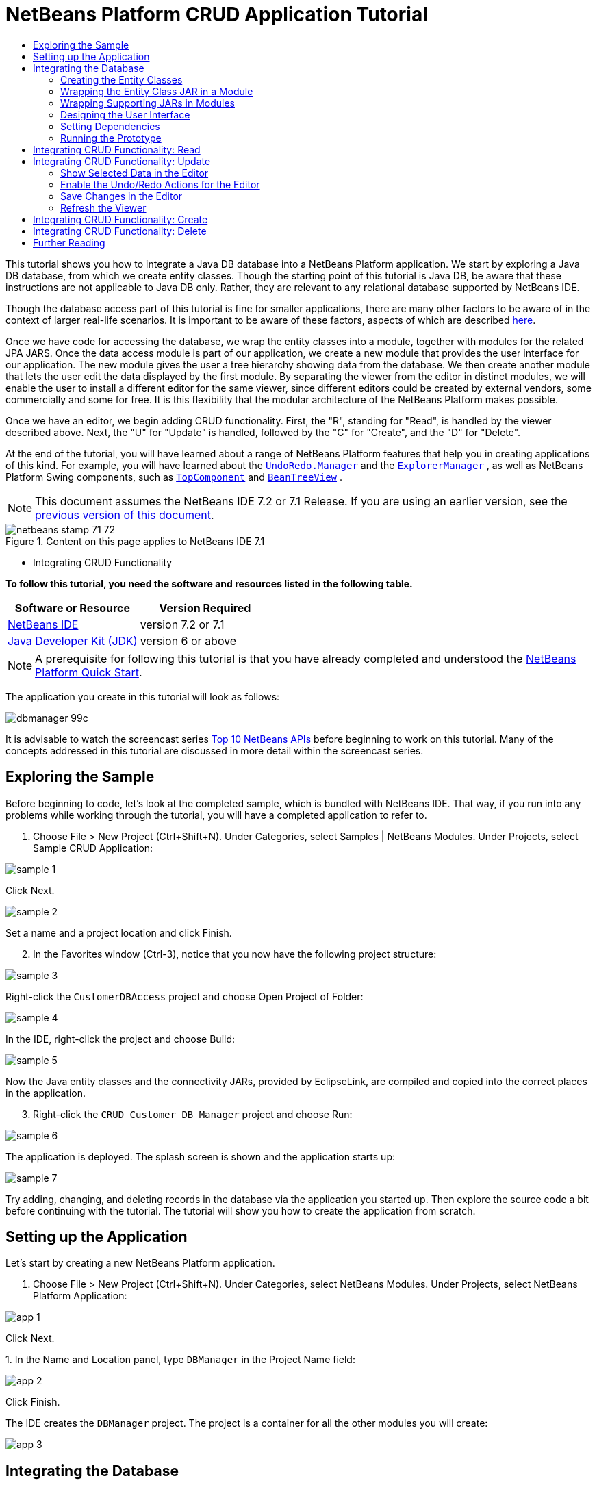 // 
//     Licensed to the Apache Software Foundation (ASF) under one
//     or more contributor license agreements.  See the NOTICE file
//     distributed with this work for additional information
//     regarding copyright ownership.  The ASF licenses this file
//     to you under the Apache License, Version 2.0 (the
//     "License"); you may not use this file except in compliance
//     with the License.  You may obtain a copy of the License at
// 
//       http://www.apache.org/licenses/LICENSE-2.0
// 
//     Unless required by applicable law or agreed to in writing,
//     software distributed under the License is distributed on an
//     "AS IS" BASIS, WITHOUT WARRANTIES OR CONDITIONS OF ANY
//     KIND, either express or implied.  See the License for the
//     specific language governing permissions and limitations
//     under the License.
//

= NetBeans Platform CRUD Application Tutorial
:jbake-type: platform-tutorial
:jbake-tags: tutorials 
:jbake-status: published
:syntax: true
:source-highlighter: pygments
:toc: left
:toc-title:
:icons: font
:experimental:
:description: NetBeans Platform CRUD Application Tutorial - Apache NetBeans
:keywords: Apache NetBeans Platform, Platform Tutorials, NetBeans Platform CRUD Application Tutorial

This tutorial shows you how to integrate a Java DB database into a NetBeans Platform application. We start by exploring a Java DB database, from which we create entity classes. Though the starting point of this tutorial is Java DB, be aware that these instructions are not applicable to Java DB only. Rather, they are relevant to any relational database supported by NetBeans IDE.

Though the database access part of this tutorial is fine for smaller applications, there are many other factors to be aware of in the context of larger real-life scenarios. It is important to be aware of these factors, aspects of which are described  link:http://blog.schauderhaft.de/2008/09/28/hibernate-sessions-in-two-tier-rich-client-applications/[here].

Once we have code for accessing the database, we wrap the entity classes into a module, together with modules for the related JPA JARS. Once the data access module is part of our application, we create a new module that provides the user interface for our application. The new module gives the user a tree hierarchy showing data from the database. We then create another module that lets the user edit the data displayed by the first module. By separating the viewer from the editor in distinct modules, we will enable the user to install a different editor for the same viewer, since different editors could be created by external vendors, some commercially and some for free. It is this flexibility that the modular architecture of the NetBeans Platform makes possible.

Once we have an editor, we begin adding CRUD functionality. First, the "R", standing for "Read", is handled by the viewer described above. Next, the "U" for "Update" is handled, followed by the "C" for "Create", and the "D" for "Delete".

At the end of the tutorial, you will have learned about a range of NetBeans Platform features that help you in creating applications of this kind. For example, you will have learned about the  `` link:http://bits.netbeans.org/dev/javadoc/org-openide-awt/org/openide/awt/UndoRedo.Manager.html[UndoRedo.Manager]``  and the  `` link:http://bits.netbeans.org/dev/javadoc/org-openide-explorer/org/openide/explorer/ExplorerManager.html[ExplorerManager]`` , as well as NetBeans Platform Swing components, such as  `` link:http://bits.netbeans.org/dev/javadoc/org-openide-windows/org/openide/windows/TopComponent.html[TopComponent]``  and  `` link:http://bits.netbeans.org/dev/javadoc/org-openide-explorer/org/openide/explorer/view/BeanTreeView.html[BeanTreeView]`` .

NOTE:  This document assumes the NetBeans IDE 7.2 or 7.1 Release. If you are using an earlier version, see the  link:70/nbm-crud.html[previous version of this document].



image::images/netbeans-stamp-71-72.gif[title="Content on this page applies to NetBeans IDE 7.1"]

* Integrating CRUD Functionality

*To follow this tutorial, you need the software and resources listed in the following table.*

|===
|Software or Resource |Version Required 

| link:https://netbeans.apache.org/download/index.html[NetBeans IDE] |version 7.2 or 7.1 

| link:https://www.oracle.com/technetwork/java/javase/downloads/index.html[Java Developer Kit (JDK)] |version 6 or above 
|===

NOTE:  A prerequisite for following this tutorial is that you have already completed and understood the  link:https://netbeans.apache.org/tutorials/nbm-quick-start.html[NetBeans Platform Quick Start].

The application you create in this tutorial will look as follows:


image::images/dbmanager-99c.png[]

It is advisable to watch the screencast series  link:https://netbeans.apache.org/tutorials/nbm-10-top-apis.html[Top 10 NetBeans APIs] before beginning to work on this tutorial. Many of the concepts addressed in this tutorial are discussed in more detail within the screencast series.


== Exploring the Sample

Before beginning to code, let's look at the completed sample, which is bundled with NetBeans IDE. That way, if you run into any problems while working through the tutorial, you will have a completed application to refer to.


[start=1]
1. Choose File > New Project (Ctrl+Shift+N). Under Categories, select Samples | NetBeans Modules. Under Projects, select Sample CRUD Application:


image::images/sample-1.png[]

Click Next.


image::images/sample-2.png[]

Set a name and a project location and click Finish.


[start=2]
1. In the Favorites window (Ctrl-3), notice that you now have the following project structure:


image::images/sample-3.png[]

Right-click the  ``CustomerDBAccess``  project and choose Open Project of Folder:


image::images/sample-4.png[]

In the IDE, right-click the project and choose Build:


image::images/sample-5.png[]

Now the Java entity classes and the connectivity JARs, provided by EclipseLink, are compiled and copied into the correct places in the application.


[start=3]
1. Right-click the  ``CRUD Customer DB Manager``  project and choose Run:


image::images/sample-6.png[]

The application is deployed. The splash screen is shown and the application starts up:


image::images/sample-7.png[]

Try adding, changing, and deleting records in the database via the application you started up. Then explore the source code a bit before continuing with the tutorial. The tutorial will show you how to create the application from scratch.


== Setting up the Application

Let's start by creating a new NetBeans Platform application.


[start=1]
1. Choose File > New Project (Ctrl+Shift+N). Under Categories, select NetBeans Modules. Under Projects, select NetBeans Platform Application:


image::images/app-1.png[]

Click Next.

[start=2]
1. 
In the Name and Location panel, type  ``DBManager``  in the Project Name field:


image::images/app-2.png[]

Click Finish.

The IDE creates the  ``DBManager``  project. The project is a container for all the other modules you will create:


image::images/app-3.png[]


== Integrating the Database

In order to integrate the database, you will use tools in the IDE to leverage the  link:http://docs.oracle.com/javaee/5/tutorial/doc/bnbpz.html[Java Persistence API] for the creation of entity classes from your database. You will then integrate those entity classes, together with their related JARs, into modules as part of your NetBeans Platform application.


=== Creating the Entity Classes

In this section, you generate entity classes from a selected database.


[start=1]
1. Let's start by using the IDE to inspect the database that we will use in our application. Use the Services window (Ctrl-5) to connect to the sample database that is included with NetBeans IDE:


image::images/db-1.png[]

Alternatively, use any database you like and adapt the steps that follow to your particular use case. For Oracle Database, see  link:https://netbeans.apache.org/kb/docs/ide/oracle-db.html[Connecting to an Oracle Database]; for MySQL, see  link:https://netbeans.apache.org/kb/docs/ide/mysql.html[Connecting to a MySQL Database] for help.


[start=2]
1. Now we will create a library that will contain entity classes for the tables that we're interested in for our application. In the IDE, choose File | New Project, followed by Java | Java Class Library and create a new library project, anywhere on disk, named  ``CustomerLibrary`` :


image::images/db-2.png[]


[start=3]
1. In the Projects window, right-click the `CustomerLibrary` project and choose File | New File, followed by Persistence | "Entity Classes from Database". In the wizard, select your database and the tables you need. Here we choose "CUSTOMER", and then "DISCOUNT_CODE" and "MICRO_MARKET" are added automatically, since there is a relationship between these tables:


image::images/db-4.png[]

In some versions of the database, MICRO_MARKET does not have a relationship with CUSTOMER. If that is the case, it won't be marked as being in a relationship and you do not need to include it.

Click Next.


[start=4]
1. Type "demo" as the name of the package where the entity classes will be generated and leave everything else unchanged:


image::images/db-5.png[]


[start=5]
1. Click Finish. Once you have completed this step, look at the generated code and notice that, among other files, you now have a `persistence.xml` file in a folder called META-INF, as well as entity classes for each of your tables:


image::images/db-6.png[]

Right-click the project, choose Properties, and specify in the Packaging tab that the libraries should be copied when the project is built:


image::images/db-7.png[]


[start=6]
1. Right-click and then build the `CustomerLibrary`. Switch to the Files window (Ctrl-2) and notice that you have a JAR file in the library project's "dist" folder and that the "dist" folder also contains the three JARs that your project depends on:


image::images/db-8.png[]


=== Wrapping the Entity Class JAR in a Module

In this section, you add your first module to your application! The new NetBeans module will wrap the JAR file you created in the previous section.


[start=1]
1. Right-click the  ``DBManager`` 's "Modules" node in the Projects window and choose Add New Library:


image::images/wrap-1.png[]


[start=2]
1. In the "New Library Wrapper Module Project" dialog, select the JAR you created in the previous subsection. No need to include a license; leave the License field empty:


image::images/wrap-2.png[]

Click Next.


image::images/wrap-3.png[]

Name the project  ``CustomerLibrary`` , as shown above. Then click Next.


image::images/wrap-4.png[]

Let's assume the application is for analyzing customers at http://shop.org, in which case a unique identifier `org.shop.model` is appropriate for the code name base, since this module provides the model (also known as "domain") of the application.

You now have your first custom module in your new application, which wraps the JAR containing the entity classes and the  ``persistence.xml``  file:


image::images/db-9.png[]


=== Wrapping Supporting JARs in Modules

In this section, you create two new modules, wrapping the EclipseLink JARs, as well as the database connector JAR.


[start=1]
1. Do the same as you did when creating the library wrapper for the entity class JAR, but this time for the EclipseLink JARs, which are in the "dist/lib" folder of the CustomerLibrary project that you created in the previous section.

In the Library Wrapper Module wizard, you can use Ctrl-Click to select multiple JARs.

Name the project  ``Eclopselink``  and use  ``javax.persistence``  as the code name base of this library wrapper module. Now your application consists of two custom modules:


image::images/wrap-5.png[]

So far, each of your modules exists to wrap one or more JARs into the application.


[start=2]
1. Next, create the third library wrapper module; this time for the Java DB client JAR, which is named  ``derbyclient.jar`` . The location of this JAR depends on your version of the JDK, as well as on your operating system. For example, on Windows and Linux systems, this JAR could be found within your JDK distribution at  ``"db/lib/derbyclient.jar"`` . On Windows systems, depending on your version of GlassFish, you could find this JAR here,  ``C:\Program Files\glassfish-3.1.2-b22\javadb\lib\derbyclient.jar`` . Use  ``Derbyclient``  as the project name and use  ``org.apache.derby``  as the code name base of this module.

To use an embedded Java DB database, instead of the external Java DB database used in this tutorial,  link:http://blogs.oracle.com/geertjan/entry/embedded_database_for_netbeans_platform[read this article].

Your application structure should now be as shown below. You should see that you have an application that contains three modules. One module contains the customer library, while the other two contain the EclipeLink JARs and the Derby Client JAR:


image::images/wrap-6.png[]

Now it is, finally, time to do some coding!


=== Designing the User Interface

In this section, you create a simple prototype user interface, providing a window that uses a  ``JTextArea``  to display data retrieved from the database.


[start=1]
1. Right-click the  ``DBManager`` 's Modules node in the Projects window and choose Add New. Create a new module named  ``CustomerViewer`` , with the code name base  ``org.shop.viewer`` . Click Finish. You now have a fourth module in your application.


[start=2]
1. In the Projects window, right-click the new module and choose New | Window. Specify that it should be created in the  ``explorer``  position and that it should open when the application starts. Set  ``CustomerViewer``  as the window's class name prefix. Click Finish.

[start=3]
1. 
Use the Palette (Ctrl-Shift-8) to drag and drop a  ``JTextArea``  on the new window:


image::images/proto-1.png[]


[start=4]
1. Click the "Source" tab and the source code of the  ``TopComponent``  opens. Add this to the end of the TopComponent constructor:

[source,java]
----

EntityManager entityManager = Persistence.createEntityManagerFactory("CustomerLibraryPU").createEntityManager();
Query query = entityManager.createNamedQuery("Customer.findAll");
List<Customer> resultList = query.getResultList();
for (Customer c : resultList) {
  jTextArea1.append(c.getName() + " (" + c.getCity() + ")" + "\n");
}
----

NOTE:  Since you have not set dependencies on the modules that provide the Customer object and the persistence JARs, the statements above will be marked with red error underlines. These will be fixed in the section that follows.

Above, you can see references to a persistence unit named "CustomerLibraryPU", which is the name set in the  ``persistence.xml``  file. In addition, there is a reference to one of the entity classes, called  ``Customer`` , which is in the entity classes module. Adapt these bits to your needs, if they are different to the above.


=== Setting Dependencies

In this section, you enable some of the modules to use code from some of the other modules. You do this very explicitly by setting intentional contracts between related modules, i.e., as opposed to the accidental and chaotic reuse of code that tends to happen when you do not have a strict modular architecture such as that provided by the NetBeans Platform.


[start=1]
1. The entity classes module (named "CustomerLibrary") needs to have dependencies on the Derby Client module as well as on the EclipseLink module. Right-click the  ``CustomerLibrary``  module, choose Properties, and use the Libraries tab to set dependencies on the two modules that the  ``CustomerLibrary``  module needs.


[start=2]
1. The  ``CustomerViewer``  module needs a dependency on the EclipseLink module as well as on the entity classes module. Right-click the  ``CustomerViewer``  module, choose Properties, and use the Libraries tab to set dependencies on the two modules that the  ``CustomerViewer``  module needs.

[start=3]
1. Open the  ``CustomerViewerTopComponent``  in the Source view, right-click in the editor, and choose "Fix Imports". The IDE is now able to add the required import statements, because the modules that provide the required classes are now available to the  ``CustomerViewerTopComponent`` . Rather than  ``javax.management.Persistence`` , make sure to select  ``javax.persistence.Persistence`` . The import statememts you should now have are as follows:

[source,java]
----

import demo.Customer;
import java.util.List;
import javax.persistence.EntityManager;
import javax.persistence.Persistence;
import javax.persistence.Query;
import org.netbeans.api.settings.ConvertAsProperties;
import org.openide.awt.ActionID;
import org.openide.awt.ActionReference;
import org.openide.util.NbBundle.Messages;
import org.openide.windows.TopComponent;
----

You now have set contracts between the modules in your application, giving you control over the dependencies between distinct pieces of code.


=== Running the Prototype

In this section, you run the application so that you can see that you're correctly accessing your database.


[start=1]
1. Start your database server.

[start=2]
1. 
Run the application. You should see this:


image::images/proto-2.png[]

You now have a simple prototype, consisting of a NetBeans Platform application that displays data from your database, which you will extend in the next section.


== Integrating CRUD Functionality: Read

In order to create CRUD functionality that integrates smoothly with the NetBeans Platform, some very specific NetBeans Platform coding patterns need to be implemented. The sections that follow describe these patterns in detail.

In this section, you change the  ``JTextArea`` , introduced in the previous section, for a NetBeans Platform explorer view. NetBeans Platform explorer views are Swing components that integrate better with the NetBeans Platform than standard Swing components do. Among other things, they support the notion of a context, which enables them to be context sensitive.

Representing your data, you will have a generic hierarchical model provided by a NetBeans Platform  ``Node``  class, which can be displayed by any of the NetBeans Platform explorer views. This section ends with an explanation of how to synchronize your explorer view with the NetBeans Platform Properties window.


[start=1]
1. In your  ``TopComponent`` , delete the  ``JTextArea``  in the Design view and comment out its related code in the Source view:

[source,java]
----

EntityManager entityManager =  Persistence.createEntityManagerFactory("CustomerLibraryPU").createEntityManager();
Query query = entityManager.createNamedQuery("Customer.findAll");
List<Customer> resultList = query.getResultList();
//for (Customer c : resultList) {
//    jTextArea1.append(c.getName() + " (" + c.getCity() + ")" + "\n");
//}
----


[start=2]
1. Right-click the  ``CustomerViewer``  module, choose Properties, and use the Libraries tab to set dependencies on the Nodes API and the Explorer &amp; Property Sheet API.


[start=3]
1. Next, change the class signature to implement  ``ExplorerManager.Provider`` :

[source,java]
----

final class CustomerViewerTopComponent extends TopComponent implements ExplorerManager.Provider
----

You will need to override  ``getExplorerManager()`` 


[source,java]
----

@Override
public ExplorerManager getExplorerManager() {
    return em;
}
----

At the top of the class, declare and initialize the  ``ExplorerManager`` :


[source,java]
----

private static ExplorerManager em = new ExplorerManager();
----

Watch  link:https://netbeans.apache.org/tutorials/nbm-10-top-apis.html[Top 10 NetBeans APIs] for details on the above code, especially the screencast dealing with the Nodes API and the Explorer &amp; Property Sheet API.


[start=4]
1. Switch to the  ``TopComponent``  Design view, right-click in the Palette, choose Palette Manager | Add from JAR. Then browse to the  ``org-openide-explorer.jar`` , which is in  ``platform/modules``  folder, within the NetBeans IDE installation directory. Choose the BeanTreeView and complete the wizard. You should now see  ``BeanTreeView``  in the Palette. Drag it from the Palette and drop it on the window.


[start=5]
1. Create a factory class that will create a new  link:http://bits.netbeans.org/dev/javadoc/org-netbeans-modules-db/org/netbeans/api/db/explorer/node/BaseNode.html[BeanNode] for each customer in your database:

[source,java]
----

import demo.Customer;
import java.beans.IntrospectionException;
import java.util.List;
import org.openide.nodes.BeanNode;
import org.openide.nodes.ChildFactory;
import org.openide.nodes.Node;
import org.openide.util.Exceptions;

public class CustomerChildFactory extends ChildFactory<Customer> {

    private List<Customer> resultList;

    public CustomerChildFactory(List<Customer> resultList) {
        this.resultList = resultList;
    }

    @Override
    protected boolean createKeys(List<Customer> list) {
        for (Customer Customer : resultList) {
            list.add(Customer);
        }
        return true;
    }

    @Override
    protected Node createNodeForKey(Customer c) {
        try {
            return new BeanNode(c);
        } catch (IntrospectionException ex) {
            Exceptions.printStackTrace(ex);
            return null;
        }
    }

}
----


[start=6]
1. Back in the  ``CustomerViewerTopComponent`` , use the  ``ExplorerManager``  to pass the result list from the JPA query in to the  ``Node`` :

[source,java]
----

EntityManager entityManager =  Persistence.createEntityManagerFactory("CustomerLibraryPU").createEntityManager();
Query query = entityManager.createNamedQuery("Customer.findAll");
List<Customer> resultList = query.getResultList();
*em.setRootContext(new AbstractNode(Children.create(new CustomerChildFactory(resultList), true)));*
//for (Customer c : resultList) {
//    jTextArea1.append(c.getName() + " (" + c.getCity() + ")" + "\n");
//}
----


[start=7]
1. Run the application. Once the application is running, open the Properties window. Notice that even though the data is available, displayed in a  ``BeanTreeView`` , the  ``BeanTreeView``  is not synchronized with the Properties window, which is available via Window | Properties. In other words, nothing is displayed in the Properties window when you move up and down the tree hierarchy:


image::images/result-2.png[]


[start=8]
1. Synchronize the Properties window with the  ``BeanTreeView``  by adding the following to the constructor in the  ``TopComponent`` :

[source,java]
----

associateLookup(ExplorerUtils.createLookup(em, getActionMap()));
----

Here we add the  ``TopComponent`` 's  ``ActionMap``  and  ``ExplorerManager``  to the  ``Lookup``  of the  ``TopComponent`` . A side effect of this is that the Properties window starts displaying the display name and tooltip text of the selected  ``Node`` . Run the application again and notice that the Properties window (available from the Window menu) is now synchronized with the explorer view:


image::images/result-1.png[]

Now you are able to view your data in a tree hierarchy, as you would be able to do with a  ``JTree`` . However, you're also able to swap in a different explorer view without needing to change the model at all because the  ``ExplorerManager``  mediates between the model and the view. Finally, you are now also able to synchronize the view with the Properties window.


== Integrating CRUD Functionality: Update

In this section, you first create an editor. The editor will be provided by a new NetBeans module. So, you will first create a new module. Then, within that new module, you will create a new  ``TopComponent`` , containing two  ``JTextFields`` , for each of the columns you want to let the user edit. You will need to let the viewer module communicate with the editor module. Whenever a new  ``Node``  is selected in the viewer module, you will add the current  ``Customer``  object to the  ``Lookup`` . In the editor module, you will listen to the  ``Lookup``  for the introduction of  ``Customer``  objects. Whenever a new  ``Customer``  object is introduced into the  ``Lookup`` , you will update the  ``JTextFields``  in the editor.

Next, you will synchronize your  ``JTextFields``  with the NetBeans Platform's Undo, Redo, and Save functionality. In other words, when the user makes changes to a  ``JTextField`` , you want the NetBeans Platform's existing functionality to become available so that, instead of needing to create new functionality, you'll simply be able to hook into the NetBeans Platform's support. To this end, you will need to use  ``UndoRedoManager`` , together with  `` link:http://bits.netbeans.org/dev/javadoc/org-openide-awt/org/netbeans/spi/actions/AbstractSavable.html[AbstractSavable]`` .


[start=1]
1. Create a new module, named  ``CustomerEditor`` , with  ``org.shop.editor``  as its code name base.


[start=2]
1. Right-click the  ``CustomerEditor``  module and choose New | Window. Make sure to specify that the window should appear in the  ``editor``  position and that it should open when the application starts. In the final panel of the wizard, set "CustomerEditor" as the class name prefix.


[start=3]
1. Use the Palette (Ctrl-Shift-8) to add two  ``JLabels``  and two  ``JTextFields``  to the new window. Set the texts of the labels to "Name" and "City" and set the variable names of the two  ``JTextFields``  to  ``nameField``  and  ``cityField`` . In the GUI Builder, the window should now look something like this:


image::images/update-1.png[]


[start=4]
1. Run the application and make sure that you see the following when the application starts up:


image::images/update-2.png[]


[start=5]
1. Now we can start adding some code. We need to do the following:

* <<show-customer,Show selected data in the editor>>
* <<undo-customer,Enable the Undo/Redo actions for the editor>>
* <<save-customer,Save changes in the editor>>
* <<refresh-customer,Refresh the viewer>>


=== Show Selected Data in the Editor

In this section, you allow the user to show the currently selected Customer object in the editor.


[start=1]
1. Start by tweaking the  ``CustomerViewer``  module so that the current  ``Customer``  object is added to the viewer window's  ``Lookup``  whenever a new  ``Node``  is selected. Do this by adding the current  ``Customer``  object to the  ``Lookup``  of the Node, as follows (note the parts in bold):

[source,java]
----

@Override
protected Node createNodeForKey(Customer c) {
    try {
        return *new CustomerBeanNode(c);*
    } catch (IntrospectionException ex) {
        Exceptions.printStackTrace(ex);
        return null;
    }
}

*private class CustomerBeanNode extends BeanNode {
    public CustomerBeanNode(Customer bean) throws IntrospectionException {
        super(bean, Children.LEAF, Lookups.singleton(bean));
    }
}*
----

Now, whenever a new  ``Node``  is created, which happens when the user selects a new customer in the viewer, a new  ``Customer``  object is added to the  ``Lookup``  of the  ``Node`` .


[start=2]
1. Let's now change the editor module in such a way that its window will end up listening for  ``Customer``  objects being added to the  ``Lookup`` . First, set a dependency in the editor module on the module that provides the entity class, as well as the module that provides the persistence JARs.


[start=3]
1. Next, change the  ``CustomerEditorTopComponent``  class signature to implement  ``LookupListener`` :

[source,java]
----

public final class CustomerEditorTopComponent extends TopComponent implements LookupListener
----


[start=4]
1. Override the  ``resultChanged``  so that the  ``JTextFields``  are updated whenever a new  ``Customer``  object is introduced into the  ``Lookup`` :

[source,java]
----

@Override
public void resultChanged(LookupEvent lookupEvent) {
    Lookup.Result r = (Lookup.Result) lookupEvent.getSource();
    Collection<Customer> coll = r.allInstances();
    if (!coll.isEmpty()) {
        for (Customer cust : coll) {
            nameField.setText(cust.getName());
            cityField.setText(cust.getCity());
        }
    } else {
        nameField.setText("[no name]");
        cityField.setText("[no city]");
    }
}
----


[start=5]
1. Now that the  ``LookupListener``  is defined, we need to add it to something. Here, we add it to the  ``Lookup.Result``  obtained from the global context. The global context proxies the context of the selected  ``Node`` . For example, if "Ford Motor Co" is selected in the tree hierarchy, the  ``Customer``  object for "Ford Motor Co" is added to the  ``Lookup``  of the  ``Node``  which, because it is the currently selected  ``Node`` , means that the  ``Customer``  object for "Ford Motor Co" is now available in the global context. That is what is then passed to the  ``resultChanged`` , causing the text fields to be populated.

All of the above starts happening, i.e., the  ``LookupListener``  becomes active, whenever the editor window is opened, as you can see below:


[source,java]
----

@Override
public void componentOpened() {
    result = Utilities.actionsGlobalContext().lookupResult(Customer.class);
    result.addLookupListener(this);
    resultChanged(new LookupEvent(result));
}

@Override
public void componentClosed() {
    result.removeLookupListener(this);
    result = null;
}
----

Since the editor window is opened when the application starts, the  ``LookupListener``  is available at the time that the application starts up.


[start=6]
1. Finally, declare the result variable at the top of the class, like this:

[source,java]
----

private Lookup.Result result = null;
----


[start=7]
1. Run the application again and notice that the editor window is updated whenever you select a new  ``Node`` :


image::images/update-3.png[]

However, note what happens when you switch the focus to the editor window:


image::images/update-4.png[]

Because the  ``Node``  is no longer current, the  ``Customer``  object is no longer in the global context. This is the case because, as pointed out above, the global context proxies the  ``Lookup``  of the current  ``Node`` . Therefore, in this case, we cannot use the global context. Instead, we will use the local  ``Lookup``  provided by the Customer window.

Rewrite this line:


[source,java]
----

result = Utilities.actionsGlobalContext().lookupResult(Customer.class);
----

To this:


[source,java]
----

result = WindowManager.getDefault().findTopComponent("CustomerViewerTopComponent").getLookup().lookupResult(Customer.class);
----

The string "CustomerViewerTopComponent" is the ID of the  ``CustomerViewerTopComponent`` , which is a string constant that you can find in the source code of the  ``CustomerViewerTopComponent`` .

One drawback of the approach above is that now our  ``CustomerEditorTopComponent``  only works if it can find a  ``TopComponent``  with the ID "CustomerViewerTopComponent". Either this needs to be explicitly documented, so that developers of alternative editors can know that they need to identify the viewer  ``TopComponent``  this way, or you need to rewrite the selection model,  link:http://weblogs.java.net/blog/timboudreau/archive/2007/01/how_to_replace.html[as described here] by Tim Boudreau.


=== Enable the Undo/Redo Actions for the Editor

What we'd like to have happen is that whenever the user makes a change to one of the  ``JTextFields`` , the "Undo" button and the "Redo" button, as well as the related menu items in the Edit menu, should become enabled. To that end, the NetBeans Platform makes the  link:http://bits.netbeans.org/dev/javadoc/org-openide-awt/org/openide/awt/UndoRedo.Manager.html[UndoRedo.Manager] available, which is based on the Swing  link:http://docs.oracle.com/javase/6/docs/api/javax/swing/undo/UndoManager.html?is-external=true[javax.swing.undo.UndoManager] class.


[start=1]
1. Declare and instantiate a new  ``UndoRedoManager``  at the top of the  ``CustomerEditorTopComponent`` :


[source,java]
----

private UndoRedo.Manager manager = new UndoRedo.Manager();
----


[start=2]
1. Next, override the  ``getUndoRedo()``  method in the  ``CustomerEditorTopComponent`` :

[source,java]
----

@Override
public UndoRedo getUndoRedo() {
    return manager;
}
----


[start=3]
1. In the constructor of the  ``CustomerEditorTopComponent`` , add a  ``KeyListener``  to the  ``JTextFields``  and, within the related methods that you need to implement, add the  ``UndoRedoListeners`` :

[source,java]
----

nameField.getDocument().addUndoableEditListener(manager);
cityField.getDocument().addUndoableEditListener(manager);
----


[start=4]
1. Run the application and try out the Undo and Redo features, the buttons as well as the menu items. The functionality works exactly as you would expect:


image::images/update-5.png[]

You might want to change the  ``KeyListener``  so that not ALL keys cause the undo/redo functionality to be enabled. For example, when Enter is pressed, you probably do not want the undo/redo functionality to become available. Therefore, tweak the code above to suit your business requirements.


=== Save Changes in the Editor

We need to integrate with the NetBeans Platform's Save functionality:


[start=1]
1. Set dependencies on the Dialogs API, which provides standard dialogs, one of which we will use in this section.


[start=2]
1. In the  ``CustomerEditorTopComponent``  constructor, add a call to fire a method (which will be defined in the next step) whenever a key is released in either of the two text fields, since a key release event indicates that something has changed:


[source,java]
----

nameField.addKeyListener(new KeyAdapter() {
    @Override
    public void keyReleased(KeyEvent e) {
        modify();
    }
});
cityField.addKeyListener(new KeyAdapter() {

    @Override
    public void keyReleased(KeyEvent e) {
        modify();
    }
});
----

You might also want to check whether the text in the text field has actually changed, prior to calling the modify() method.


[start=3]
1. Here is the method and inner class referred to above. First, the method that is fired whenever a change is detected. Then, a  `` link:http://bits.netbeans.org/dev/javadoc/org-openide-awt/org/netbeans/spi/actions/AbstractSavable.html[AbstractSavable]``  is dynamically added to the  ``InstanceContent``  whenever a change is detected:


[source,java]
----

private void modify() {
    if (getLookup().lookup(MySavable.class) == null) {
        instanceContent.add(new MySavable());
    }
}
----

NOTE:  To use the above code snippet, you need to set up a dynamic Lookup, as described in the  link:nbm-quick-start.html[NetBeans Platform Quick Start]. Since the NetBeans Platform Quick Start is a prerequisite for following this tutorial, no time will be spent explaining dynamic Lookups here. If you do not know how to use  ``InstanceContent``  or if the term "dynamic Lookup" means nothing to you, please stop working on this tutorial and work through the NetBeans Platform Quick Start instead.


[start=4]
1. Finally, we need to create an  `` link:http://bits.netbeans.org/dev/javadoc/org-openide-awt/org/netbeans/spi/actions/AbstractSavable.html[AbstractSavable]`` , which is the default implementation of the  `` link:http://bits.netbeans.org/dev/javadoc/org-openide-awt/org/netbeans/api/actions/Savable.html[Savable]``  interface.

By publishing an  ``AbstractSavable``  into the  ``Lookup``  of a  ``TopComponent`` , the Save actions will become enabled when the  ``TopComponent``  is selected.

In addition, and automatically, the  ``AbstractSavable``  is registered into a second  ``Lookup`` , which is the global  ``Lookup``  for  ``Savable`` s.

When the  ``handleSave``  method is invoked, the  ``Savable``  is unregistered from both these  ``Lookup`` s. If the application closes down and the  ``Savable``  has not been unregistered from the global  ``Lookup``  for  ``Savable`` s, a small Exit dialog will be shown, prompting the user to invoke the Save action. Below, the  ``findDisplayName``  and icon-related methods define the content of the Exit dialog.

NOTE:  All the code below is an inner class within  ``CustomerEditorTopComponent`` .


[source,java]
----

private static final Icon ICON = ImageUtilities.loadImageIcon("org/shop/editor/Icon.png", true);

private class MySavable extends  link:http://bits.netbeans.org/dev/javadoc/org-openide-awt/org/netbeans/spi/actions/AbstractSavable.html[AbstractSavable] implements Icon {

    MySavable() {
        register();
    }

    @Override
    protected String findDisplayName() {
        String name = nameField.getText();
        String city = cityField.getText();
        return name + " from " + city;
    }

    @Override
    protected void handleSave() throws IOException {
        Confirmation message = new NotifyDescriptor.Confirmation("Do you want to save \""
                + nameField.getText() + " (" + cityField.getText() + ")\"?",
                NotifyDescriptor.OK_CANCEL_OPTION,
                NotifyDescriptor.QUESTION_MESSAGE);
        Object result = DialogDisplayer.getDefault().notify(message);
        //When user clicks "Yes", indicating they really want to save,
        //we need to disable the Save action,
        //so that it will only be usable when the next change is made
        //to the JTextArea:
        if (NotifyDescriptor.YES_OPTION.equals(result)) {
            //Handle the save here...
            tc().instanceContent.remove(this);
            unregister();
        }
    }

    CustomerEditorTopComponent tc() {
        return CustomerEditorTopComponent.this;
    }

    @Override
    public boolean equals(Object obj) {
        if (obj instanceof MySavable) {
            MySavable m = (MySavable) obj;
            return tc() == m.tc();
        }
        return false;
    }

    @Override
    public int hashCode() {
        return tc().hashCode();
    }

    @Override
    public void paintIcon(Component c, Graphics g, int x, int y) {
        ICON.paintIcon(c, g, x, y);
    }

    @Override
    public int getIconWidth() {
        return ICON.getIconWidth();
    }

    @Override
    public int getIconHeight() {
        return ICON.getIconHeight();
    }

}
----


[start=5]
1. Run the application and notice the enablement/disablement of the Save buttons and menu items:


image::images/dbmanager-99c.png[]

Right now, nothing happens when you click OK in the "Question" dialog above. In the next step, we add some JPA code for handling persistence of our changes.


[start=6]
1. Next, we add JPA code for persisting our change. Do so by replacing the comment "//Implement your save functionality here." The comment should be replaced by all of the following:


[source,java]
----

EntityManager entityManager = Persistence.createEntityManagerFactory("CustomerLibraryPU").createEntityManager();
entityManager.getTransaction().begin();
Customer c = entityManager.find(Customer.class, customer.getCustomerId());
c.setName(nameField.getText());
c.setCity(cityField.getText());
entityManager.getTransaction().commit();
----

The "customer" in  ``customer.getCustomerId()()``  is currently undefined. Add the line in bold in the  ``resultChanged``  below, after declaring  ``Customer customer;``  at the top of the class, so that the current  ``Customer``  object sets the  ``customer`` , which is then used in the persistence code above to obtain the ID of the current  ``Customer``  object.


[source,java]
----

@Override
public void resultChanged(LookupEvent lookupEvent) {
    Lookup.Result r = (Lookup.Result) lookupEvent.getSource();
    Collection<Customer> c = r.allInstances();
    if (!c.isEmpty()) {
        for (Customer customer : c) {
            *customer = cust;*
            nameField.setText(customer.getName());
            cityField.setText(customer.getCity());
        }
    } else {
        nameField.setText("[no name]");
        cityField.setText("[no city]");
    }
}
----


[start=7]
1. Run the application and change some data. Currently, we have no "Refresh" functionality (that will be added in the next step) so, to see the changed data, restart the application.


=== Refresh the Viewer

Next, we need to add functionality for refreshing the Customer viewer. You might want to add a  ``Timer``  which periodically refreshes the viewer. However, in this example, we will add a "Refresh" menu item to the Root node so that the user will be able to manually refresh the viewer.


[start=1]
1. In the main package of the  ``CustomerViewer``  module, create a new  ``Node`` , which will replace the  ``AbstractNode``  that we are currently using as the root of the children in the viewer. Note that we also bind all actions in the "Actions/Customer" folder to the context menu of our new root node.

[source,java]
----

import java.util.List;
import javax.swing.Action;
import org.openide.nodes.AbstractNode;
import org.openide.nodes.Children;
import org.openide.util.NbBundle.Messages;
import org.openide.util.Utilities;
import static org.shop.viewer.Bundle.*;

public class CustomerRootNode extends AbstractNode {

    @Messages("CTRL_RootName=Root")
    public CustomerRootNode(Children kids) {
        super(kids);
        setDisplayName(CTRL_RootName());
    }

    @Override
    public Action[] getActions(boolean context) {
        List<? extends Action> actionsForCustomer = Utilities.actionsForPath("Actions/Customer");
        return actionsForCustomer.toArray(new Action[actionsForCustomer.size()]);
    }

}
----


[start=2]
1. Then create a new Java class and register a refresh Action in the "Actions/Customer" folder, which means it will appear in the context menu of the root node that you created above:

[source,java]
----

import java.awt.event.ActionEvent;
import java.awt.event.ActionListener;
import org.openide.awt.ActionID;
import org.openide.awt.ActionRegistration;
import org.openide.util.NbBundle.Messages;

@ActionID(id="org.shop.viewer.CustomerRootRefreshActionListener", category="Customer")
@ActionRegistration(displayName="#CTL_CustomerRootRefreshActionListener")
@Messages("CTL_CustomerRootRefreshActionListener=Refresh")
public class CustomerRootRefreshActionListener implements ActionListener {

    @Override
    public void actionPerformed(ActionEvent e) {
        CustomerViewerTopComponent.refreshNode();
    }
    
}
----


[start=3]
1. Add this method to the  ``CustomerViewerTopComponent`` , for refreshing the view:

[source,java]
----

public static void refreshNode() {
    EntityManager entityManager = Persistence.createEntityManagerFactory("CustomerLibraryPU").createEntityManager();
    Query query = entityManager.createNamedQuery("Customer.findAll");
    List<Customer> resultList = query.getResultList();
    em.setRootContext(new *CustomerRootNode*(Children.create(new CustomerChildFactory(resultList), true)));
} 
----

Now replace the code above in the constructor of the  ``CustomerViewerTopComponent``  with a call to the above. As you can see in the highlighted part above, we are now using our  ``CustomerRootNode``  instead of the  ``AbstractNode`` . The  ``CustomerRootNode``  includes the "Refresh" action, which calls the code above.


[start=4]
1. Run the application again and notice that you have a new root node, with a "Refresh" action:


image::images/dbmanager-99d.png[]


[start=5]
1. Make a change to some data, save it, invoke the Refresh action, and notice that the viewer is updated.


[start=6]
1. As an optional exercise, refresh the node hierarchy when the Save action is invoked. To do so, in your Save functionality, which is in the CustomerEditor module, add the call to the "refreshNode()" method so that, whenever data is saved, an automatic refresh takes place. You can take different approaches when implementing this extension to the save functionality. For example, you might want to create a new module that contains the refresh action, which would also need to contain the node hierarchy, since you need access to the ExplorerManager there. That module would then be shared between the viewer module and the editor module, providing functionality that is common to both.


image::images/db-manager-96.png[]

You have now learned how to let the NetBeans Platform handle changes to the  ``JTextFields`` . Whenever the text changes, the NetBeans Platform Undo and Redo buttons are enabled or disabled. Also, the Save button is enabled and disabled correctly, letting the user save changed data back to the database.


== Integrating CRUD Functionality: Create

In this section, you allow the user to create a new entry in the database.


[start=1]
1. In the  ``CustomerEditor``  module create a new Java class named "CustomerNewActionListener". Let the  ``TopComponent``  be opened via this Action, together with emptied  ``JTextFields`` :

[source,java]
----

import java.awt.event.ActionEvent;
import java.awt.event.ActionListener;
import org.openide.awt.ActionID;
import org.openide.awt.ActionRegistration;
import org.openide.util.NbBundle.Messages;
import org.openide.windows.WindowManager;

@ActionID(id="org.shop.editor.CustomerNewActionListener", category="File")
@ActionRegistration(displayName="#CTL_CustomerNewActionListener")
@ActionReference(path="Menu/File", position=10)
@Messages("CTL_CustomerNewActionListener=New")
public final class CustomerNewActionListener implements ActionListener {

    @Override
    public void actionPerformed(ActionEvent e) {
        CustomerEditorTopComponent tc = (CustomerEditorTopComponent) WindowManager.getDefault().findTopComponent("CustomerViewerTopComponent");
        tc.resetFields();
        tc.open();
        tc.requestActive();
    }

}
----

In the  ``CustomerEditorTopComponent`` , add the following method for resetting the  ``JTextFields``  and creating a new  ``Customer``  object:


[source,java]
----

public void resetFields() {
    customer = new Customer();
    nameField.setText("");
    cityField.setText("");
}
----


[start=2]
1. In the  `` link:http://bits.netbeans.org/dev/javadoc/org-openide-awt/org/netbeans/spi/actions/AbstractSavable.html[AbstractSavable]`` , ensure that a return of  ``null``  indicates that a new entry is saved, instead of an existing entry being updated:

[source,java]
----

@Override
public void handleSave() throws IOException {

    Confirmation message = new NotifyDescriptor.Confirmation("Do you want to save \""
                    + nameField.getText() + " (" + cityField.getText() + ")\"?",
                    NotifyDescriptor.OK_CANCEL_OPTION,
                    NotifyDescriptor.QUESTION_MESSAGE);

    Object result = DialogDisplayer.getDefault().notify(msg);

    //When user clicks "Yes", indicating they really want to save,
    //we need to disable the Save button and Save menu item,
    //so that it will only be usable when the next change is made
    //to the text field:
    if (NotifyDescriptor.YES_OPTION.equals(result)) {
        tc().instanceContent.remove(this);
        unregister();
        EntityManager entityManager = Persistence.createEntityManagerFactory("CustomerLibraryPU").createEntityManager();
        entityManager.getTransaction().begin();
        *if (customer.getCustomerId() != null)* {
            Customer c = entityManager.find(Customer.class, customer.getCustomerId());
            c.setName(nameField.getText());
            c.setCity(cityField.getText());
            entityManager.getTransaction().commit();
        } else {
            *Query query = entityManager.createNamedQuery("Customer.findAll");
            List<Customer> resultList = query.getResultList();
            customer.setCustomerId(resultList.size()+1);
            customer.setName(nameField.getText());
            customer.setCity(cityField.getText());
            //add more fields that will populate all the other columns in the table!
            entityManager.persist(customer);
            entityManager.getTransaction().commit();*
        }
    }

}
----


[start=3]
1. Run the application again and add a new customer to the database.


== Integrating CRUD Functionality: Delete

In this section, let the user delete a selected entry in the database. Using the concepts and code outlined above, implement the Delete action yourself.


[start=1]
1. Create a new action,  ``DeleteAction`` . Decide whether you want to bind it to a Customer node or whether you'd rather bind it to the toolbar, the menu bar, keyboard shortcut, or combinations of these. Depending on where you want to bind it, you will need to use a different approach in your code. Read the tutorial again for help, especially by looking at how the "New" action was created, while comparing it to the "Refresh" action on the root node.


[start=2]
1. Get the current  ``Customer``  object, return an 'Are you sure?' dialog, and then delete the entry. For help on this point, read the tutorial again, focusing on the part where the "Save" functionality is implemented. Instead of saving, you now want to delete an entry from the database.


== Further Reading

This concludes the NetBeans Platform CRUD Tutorial. This document has described how to create a new NetBeans Platform application with CRUD functionality for a given database.

A problem with the design of the application you created in this tutorial is that the data access code is embedded within the user interface. For example, the calls to the `EntityManager` for persisting changes are found within the `TopComponent`. To work towards an architecture that enables a clean separation between data access code and the user interface, see this series of articles:

*  link:http://netbeans.dzone.com/loosely-coupled-reloadable-capabilities[Loosely Coupled Reloadable Capabilities for CRUD Applications]
*  link:http://netbeans.dzone.com/loosely-coupled-saveable-capabilities[Loosely Coupled Saveable Capabilities for CRUD Applications]
*  link:http://netbeans.dzone.com/loosely-coupled-creatable-capabilities[Loosely Coupled Creatable Capabilities for CRUD Applications]
*  link:http://netbeans.dzone.com/loosely-coupled-deletable-capabilities[Loosely Coupled Deletable Capabilities for CRUD Applications]
*  link:http://netbeans.dzone.com/loosely-coupled-data-layers[Loosely Coupled Data Layers for CRUD Applications]

For information on embedding a database in a NetBeans Platform application, see  link:http://blogs.oracle.com/geertjan/entry/embedded_database_for_netbeans_platform[Embedded Database for NetBeans Platform CRUD Tutorial ].

For more information about creating and developing applications, see the following resources:

*  link:https://netbeans.apache.org/kb/docs/platform.html[NetBeans Platform Learning Trail]
*  link:http://bits.netbeans.org/dev/javadoc/[NetBeans API Javadoc]
